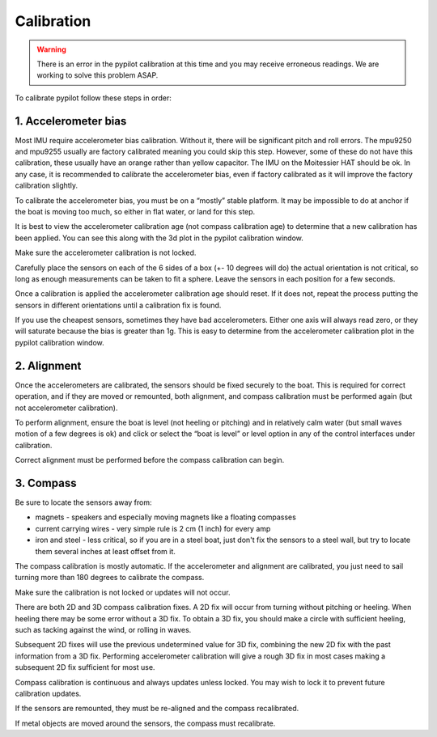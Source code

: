 .. _calibration:

Calibration
###########

.. warning::
	There is an error in the pypilot calibration at this time and you may receive erroneous readings. We are working to solve this problem ASAP.

To calibrate pypilot follow these steps in order:

1. Accelerometer bias
*********************

Most IMU require accelerometer bias calibration. Without it, there will be significant pitch and roll errors. The mpu9250 and mpu9255 usually are factory calibrated meaning you could skip this step. However, some of these do not have this calibration, these usually have an orange rather than yellow capacitor. The IMU on the Moitessier HAT should be ok. In any case, it is recommended to calibrate the accelerometer bias, even if factory calibrated as it will improve the factory calibration slightly.

To calibrate the accelerometer bias, you must be on a “mostly” stable platform. It may be impossible to do at anchor if the boat is moving too much, so either in flat water, or land for this step.

It is best to view the accelerometer calibration age (not compass calibration age) to determine that a new calibration has been applied. You can see this along with the 3d plot in the pypilot calibration window.

Make sure the accelerometer calibration is not locked.

Carefully place the sensors on each of the 6 sides of a box (+- 10 degrees will do) the actual orientation is not critical, so long as enough measurements can be taken to fit a sphere. Leave the sensors in each position for a few seconds.

Once a calibration is applied the accelerometer calibration age should reset. If it does not, repeat the process putting the sensors in different orientations until a calibration fix is found.

If you use the cheapest sensors, sometimes they have bad accelerometers. Either one axis will always read zero, or they will saturate because the bias is greater than 1g. This is easy to determine from the accelerometer calibration plot in the pypilot calibration window.

2. Alignment
************

Once the accelerometers are calibrated, the sensors should be fixed securely to the boat. This is required for correct operation, and if they are moved or remounted, both alignment, and compass calibration must be performed again (but not accelerometer calibration).

To perform alignment, ensure the boat is level (not heeling or pitching) and in relatively calm water (but small waves motion of a few degrees is ok) and click or select the “boat is level” or level option in any of the control interfaces under calibration.

Correct alignment must be performed before the compass calibration can begin.

3. Compass
**********

Be sure to locate the sensors away from:

- magnets - speakers and especially moving magnets like a floating compasses
- current carrying wires - very simple rule is 2 cm (1 inch) for every amp
- iron and steel - less critical, so if you are in a steel boat, just don't fix the sensors to a steel wall, but try to locate them several inches at least offset from it.

The compass calibration is mostly automatic. If the accelerometer and alignment are calibrated, you just need to sail turning more than 180 degrees to calibrate the compass.

Make sure the calibration is not locked or updates will not occur.

There are both 2D and 3D compass calibration fixes. A 2D fix will occur from turning without pitching or heeling. When heeling there may be some error without a 3D fix. To obtain a 3D fix, you should make a circle with sufficient heeling, such as tacking against the wind, or rolling in waves.

Subsequent 2D fixes will use the previous undetermined value for 3D fix, combining the new 2D fix with the past information from a 3D fix. Performing accelerometer calibration will give a rough 3D fix in most cases making a subsequent 2D fix sufficient for most use.

Compass calibration is continuous and always updates unless locked. You may wish to lock it to prevent future calibration updates.

If the sensors are remounted, they must be re-aligned and the compass recalibrated.

If metal objects are moved around the sensors, the compass must recalibrate. 